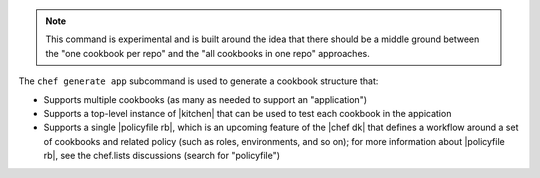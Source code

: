 .. The contents of this file are included in multiple topics.
.. This file describes a command or a sub-command for chef (the executable).
.. This file should not be changed in a way that hinders its ability to appear in multiple documentation sets.


.. note:: This command is experimental and is built around the idea that there should be a middle ground between the "one cookbook per repo" and the "all cookbooks in one repo" approaches.

The ``chef generate app`` subcommand is used to generate a cookbook structure that:

* Supports multiple cookbooks (as many as needed to support an "application")
* Supports a top-level instance of |kitchen| that can be used to test each cookbook in the appication
* Supports a single |policyfile rb|, which is an upcoming feature of the |chef dk| that defines a workflow around a set of cookbooks and related policy (such as roles, environments, and so on); for more information about |policyfile rb|, see the chef.lists discussions (search for "policyfile")

